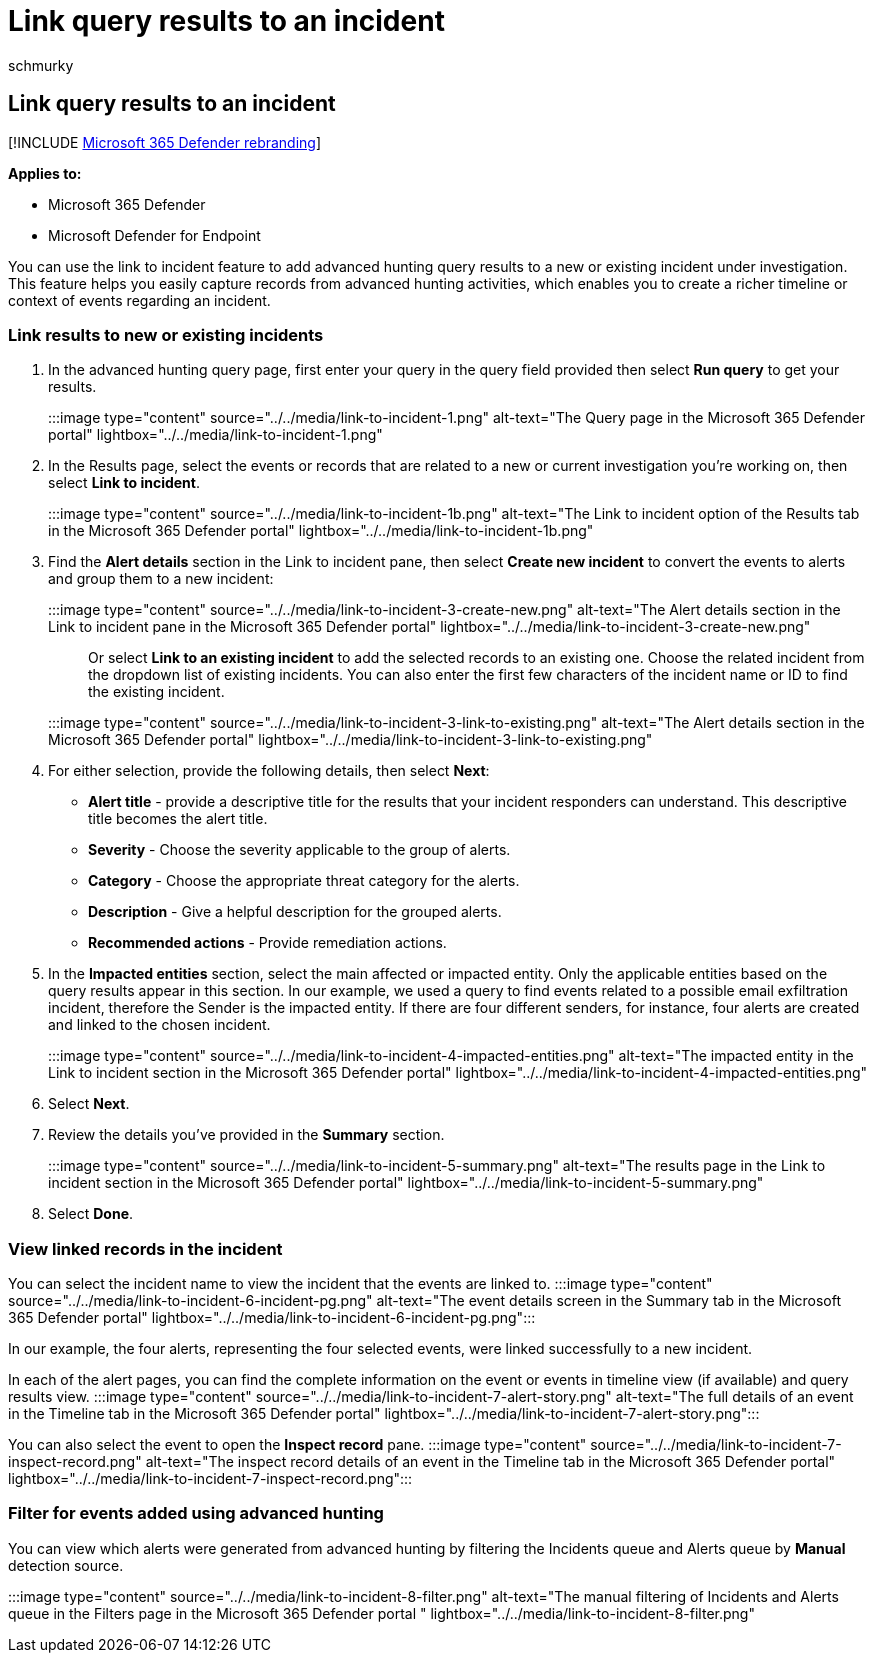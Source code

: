 = Link query results to an incident
:audience: ITPro
:author: schmurky
:description: Link query results to an incident
:f1.keywords: ["NOCSH"]
:keywords: advanced hunting, incident, pivot, entity, go hunt, relevant events, threat hunting, cyber threat hunting, search, query, telemetry, Microsoft 365, Microsoft 365 Defender
:manager: dansimp
:ms.author: maccruz
:ms.collection: ["M365-security-compliance", "m365initiative-m365-defender"]
:ms.localizationpriority: medium
:ms.mktglfcycl: deploy
:ms.pagetype: security
:ms.service: microsoft-365-security
:ms.sitesec: library
:ms.subservice: m365d
:ms.topic: article
:search.appverid: met150
:search.product: eADQiWindows 10XVcnh

== Link query results to an incident

[!INCLUDE xref:../includes/microsoft-defender.adoc[Microsoft 365 Defender rebranding]]

*Applies to:*

* Microsoft 365 Defender
* Microsoft Defender for Endpoint

You can use the link to incident feature to add advanced hunting query results to a new or existing incident under investigation.
This feature helps you easily capture records from advanced hunting activities, which enables you to create a richer timeline or context of events regarding an incident.

=== Link results to new or existing incidents

. In the advanced hunting query page, first enter your query in the query field provided then select *Run query* to get your results.
+
:::image type="content" source="../../media/link-to-incident-1.png" alt-text="The Query page in the Microsoft 365 Defender portal" lightbox="../../media/link-to-incident-1.png":::

. In the Results page, select the events or records that are related to a new or current investigation you're working on, then select *Link to incident*.
+
:::image type="content" source="../../media/link-to-incident-1b.png" alt-text="The Link to incident option of the Results tab in the Microsoft 365 Defender portal" lightbox="../../media/link-to-incident-1b.png":::

. Find the *Alert details* section in the Link to incident pane, then select *Create new incident* to convert the events to alerts and group them to a new incident:
+
:::image type="content" source="../../media/link-to-incident-3-create-new.png" alt-text="The Alert details section in the Link to incident pane in the Microsoft 365 Defender portal" lightbox="../../media/link-to-incident-3-create-new.png":::
+
Or select *Link to an existing incident* to add the selected records to an existing one.
Choose the related incident from the dropdown list of existing incidents.
You can also enter the first few characters of the incident name or ID to find the existing incident.
+
:::image type="content" source="../../media/link-to-incident-3-link-to-existing.png" alt-text="The Alert details section in the Microsoft 365 Defender portal" lightbox="../../media/link-to-incident-3-link-to-existing.png":::

. For either selection, provide the following details, then select *Next*:
 ** *Alert title* - provide a descriptive title for the results that your incident responders can understand.
This descriptive title becomes the alert title.
 ** *Severity* - Choose the severity applicable to the group of alerts.
 ** *Category* - Choose the appropriate threat category for the alerts.
 ** *Description* - Give a helpful description for the grouped alerts.
 ** *Recommended actions* - Provide remediation actions.
. In the *Impacted entities* section, select the main affected or impacted entity.
Only the applicable entities based on the query results appear in this section.
In our example, we used a query to find events related to a possible email exfiltration incident, therefore the Sender is the impacted entity.
If there are four different senders, for instance, four alerts are created and linked to the chosen incident.
+
:::image type="content" source="../../media/link-to-incident-4-impacted-entities.png" alt-text="The impacted entity in the Link to incident section in the Microsoft 365 Defender portal" lightbox="../../media/link-to-incident-4-impacted-entities.png":::

. Select *Next*.
. Review the details you've provided in the *Summary* section.
:::image type="content" source="../../media/link-to-incident-5-summary.png" alt-text="The results page in the Link to incident section in the Microsoft 365 Defender portal" lightbox="../../media/link-to-incident-5-summary.png":::
. Select *Done*.

=== View linked records in the incident

You can select the incident name to view the incident that the events are linked to.
:::image type="content" source="../../media/link-to-incident-6-incident-pg.png" alt-text="The event details screen in the Summary tab in the Microsoft 365 Defender portal" lightbox="../../media/link-to-incident-6-incident-pg.png":::

In our example, the four alerts, representing the four selected events, were linked successfully to a new incident.

In each of the alert pages, you can find the complete information on the event or events in timeline view (if available) and query results view.
:::image type="content" source="../../media/link-to-incident-7-alert-story.png" alt-text="The full details of an event in the Timeline tab in the Microsoft 365 Defender portal" lightbox="../../media/link-to-incident-7-alert-story.png":::

You can also select the event to open the *Inspect record* pane.
:::image type="content" source="../../media/link-to-incident-7-inspect-record.png" alt-text="The inspect record details of an event in the Timeline tab in the Microsoft 365 Defender portal" lightbox="../../media/link-to-incident-7-inspect-record.png":::

=== Filter for events added using advanced hunting

You can view which alerts were generated from advanced hunting by filtering the Incidents queue and Alerts queue by *Manual* detection source.

:::image type="content" source="../../media/link-to-incident-8-filter.png" alt-text="The manual filtering of Incidents and Alerts queue in the Filters page in the Microsoft 365 Defender portal " lightbox="../../media/link-to-incident-8-filter.png":::
